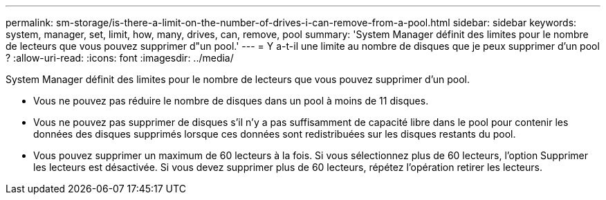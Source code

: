 ---
permalink: sm-storage/is-there-a-limit-on-the-number-of-drives-i-can-remove-from-a-pool.html 
sidebar: sidebar 
keywords: system, manager, set, limit, how, many, drives, can, remove, pool 
summary: 'System Manager définit des limites pour le nombre de lecteurs que vous pouvez supprimer d"un pool.' 
---
= Y a-t-il une limite au nombre de disques que je peux supprimer d'un pool ?
:allow-uri-read: 
:icons: font
:imagesdir: ../media/


[role="lead"]
System Manager définit des limites pour le nombre de lecteurs que vous pouvez supprimer d'un pool.

* Vous ne pouvez pas réduire le nombre de disques dans un pool à moins de 11 disques.
* Vous ne pouvez pas supprimer de disques s'il n'y a pas suffisamment de capacité libre dans le pool pour contenir les données des disques supprimés lorsque ces données sont redistribuées sur les disques restants du pool.
* Vous pouvez supprimer un maximum de 60 lecteurs à la fois. Si vous sélectionnez plus de 60 lecteurs, l'option Supprimer les lecteurs est désactivée. Si vous devez supprimer plus de 60 lecteurs, répétez l'opération retirer les lecteurs.

